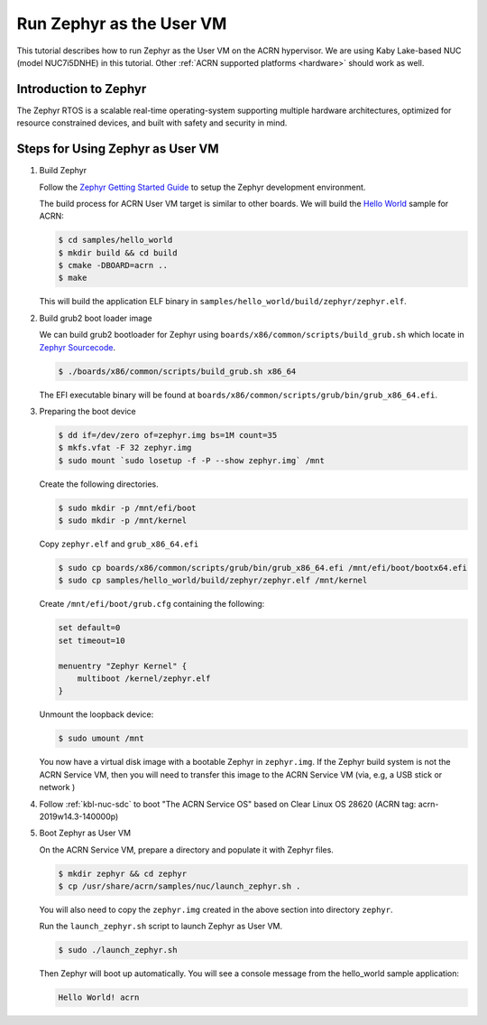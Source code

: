 .. _using_zephyr_as_uos:

Run Zephyr as the User VM
#########################

This tutorial describes how to run Zephyr as the User VM on the ACRN hypervisor. We are using
Kaby Lake-based NUC (model NUC7i5DNHE) in this tutorial.
Other :ref:`ACRN supported platforms <hardware>` should work as well.

Introduction to Zephyr
**********************

The Zephyr RTOS is a scalable real-time operating-system supporting multiple hardware architectures,
optimized for resource constrained devices, and built with safety and security in mind.

Steps for Using Zephyr as User VM
*********************************

#. Build Zephyr

   Follow the `Zephyr Getting Started Guide <https://docs.zephyrproject.org/latest/getting_started/>`_ to
   setup the Zephyr development environment.

   The build process for ACRN User VM target is similar to other boards. We will build the `Hello World
   <https://docs.zephyrproject.org/latest/samples/hello_world/README.html>`_ sample for ACRN:

   .. code-block:: none

      $ cd samples/hello_world
      $ mkdir build && cd build
      $ cmake -DBOARD=acrn ..
      $ make

   This will build the application ELF binary in ``samples/hello_world/build/zephyr/zephyr.elf``.

#. Build grub2 boot loader image

   We can build grub2 bootloader for Zephyr using ``boards/x86/common/scripts/build_grub.sh``
   which locate in `Zephyr Sourcecode <https://github.com/zephyrproject-rtos/zephyr>`_.

   .. code-block:: none

      $ ./boards/x86/common/scripts/build_grub.sh x86_64

   The EFI executable binary will be found at ``boards/x86/common/scripts/grub/bin/grub_x86_64.efi``.

#. Preparing the boot device

   .. code-block:: none

      $ dd if=/dev/zero of=zephyr.img bs=1M count=35
      $ mkfs.vfat -F 32 zephyr.img
      $ sudo mount `sudo losetup -f -P --show zephyr.img` /mnt

   Create the following directories.

   .. code-block:: none

      $ sudo mkdir -p /mnt/efi/boot
      $ sudo mkdir -p /mnt/kernel

   Copy ``zephyr.elf`` and ``grub_x86_64.efi``

   .. code-block:: none

      $ sudo cp boards/x86/common/scripts/grub/bin/grub_x86_64.efi /mnt/efi/boot/bootx64.efi
      $ sudo cp samples/hello_world/build/zephyr/zephyr.elf /mnt/kernel

   Create ``/mnt/efi/boot/grub.cfg`` containing the following:

   .. code-block:: console

      set default=0
      set timeout=10

      menuentry "Zephyr Kernel" {
          multiboot /kernel/zephyr.elf
      }

   Unmount the loopback device:

   .. code-block:: none

      $ sudo umount /mnt

   You now have a virtual disk image with a bootable Zephyr in ``zephyr.img``. If the Zephyr build system is not
   the ACRN Service VM, then you will need to transfer this image to the ACRN Service VM (via, e.g, a USB stick or network )

#. Follow :ref:`kbl-nuc-sdc` to boot "The ACRN Service OS" based on Clear Linux OS 28620
   (ACRN tag: acrn-2019w14.3-140000p)

#. Boot Zephyr as User VM

   On the ACRN Service VM, prepare a directory and populate it with Zephyr files.

   .. code-block:: none

      $ mkdir zephyr && cd zephyr
      $ cp /usr/share/acrn/samples/nuc/launch_zephyr.sh .

   You will also need to copy the ``zephyr.img`` created in the above section into directory ``zephyr``.

   Run the ``launch_zephyr.sh`` script to launch Zephyr as User VM.

   .. code-block:: none

      $ sudo ./launch_zephyr.sh

   Then Zephyr will boot up automatically. You will see a console message from the hello_world sample application:

   .. code-block:: console

      Hello World! acrn
